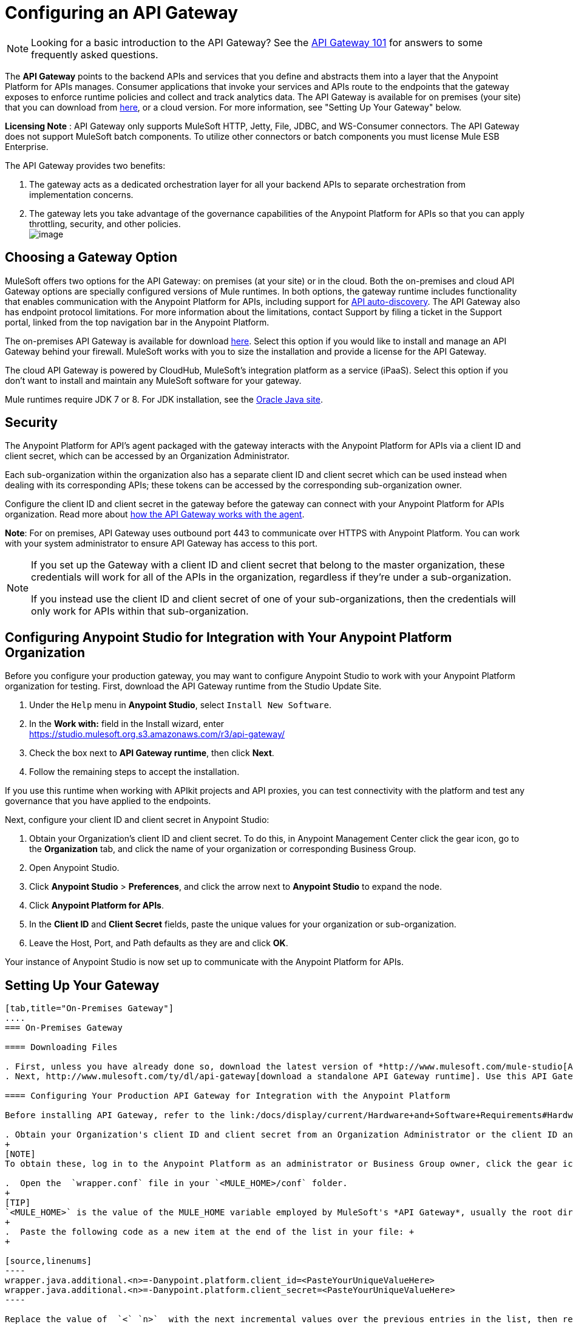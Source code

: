= Configuring an API Gateway
:keywords: api, cloudhub, gateway, auto-discovery

[NOTE]
Looking for a basic introduction to the API Gateway? See the link:/docs/display/current/API+Gateway+101[API Gateway 101] for answers to some frequently asked questions.

The *API Gateway* points to the backend APIs and services that you define and abstracts them into a layer that the Anypoint Platform for APIs manages. Consumer applications that invoke your services and APIs route to the endpoints that the gateway exposes to enforce runtime policies and collect and track analytics data. The API Gateway is available for on premises (your site) that you can download from http://www.mulesoft.com/ty/dl/api-gateway[here], or a cloud version. For more information, see "Setting Up Your Gateway" below.

*Licensing Note* : API Gateway only supports MuleSoft HTTP, Jetty, File, JDBC, and WS-Consumer connectors. The API Gateway does not support MuleSoft batch components. To utilize other connectors or batch components you must license Mule ESB Enterprise.  

The API Gateway provides two benefits:

. The gateway acts as a dedicated orchestration layer for all your backend APIs to separate orchestration from implementation concerns.
. The gateway lets you take advantage of the governance capabilities of the Anypoint Platform for APIs so that you can apply throttling, security, and other policies. +
 image:/docs/download/attachments/127533947/APIgateway.png?version=1&modificationDate=1432067241567[image]

== Choosing a Gateway Option

MuleSoft offers two options for the API Gateway: on premises (at your site) or in the cloud. Both the on-premises and cloud API Gateway options are specially configured versions of Mule runtimes. In both options, the gateway runtime includes functionality that enables communication with the Anypoint Platform for APIs, including support for link:/docs/display/current/API+Auto-Discovery[API auto-discovery]. The API Gateway also has endpoint protocol limitations. For more information about the limitations, contact Support by filing a ticket in the Support portal, linked from the top navigation bar in the Anypoint Platform.

The on-premises API Gateway is available for download http://www.mulesoft.com/ty/dl/api-gateway[here]. Select this option if you would like to install and manage an API Gateway behind your firewall. MuleSoft works with you to size the installation and provide a license for the API Gateway. 

The cloud API Gateway is powered by CloudHub, MuleSoft's integration platform as a service (iPaaS). Select this option if you don't want to install and maintain any MuleSoft software for your gateway.

Mule runtimes require JDK 7 or 8. For JDK installation, see the http://www.oracle.com/technetwork/java/javase/downloads/index.html[Oracle Java site].

== Security

The Anypoint Platform for API's agent packaged with the gateway interacts with the Anypoint Platform for APIs via a client ID and client secret, which can be accessed by an Organization Administrator.

Each sub-organization within the organization also has a separate client ID and client secret which can be used instead when dealing with its corresponding APIs; these tokens can be accessed by the corresponding sub-organization owner.

Configure the client ID and client secret in the gateway before the gateway can connect with your Anypoint Platform for APIs organization. Read more about link:/docs/display/current/Anypoint+Platform+for+APIs+System+Architecture[how the API Gateway works with the agent].

*Note*: For on premises, API Gateway uses outbound port 443 to communicate over HTTPS with Anypoint Platform. You can work with your system administrator to ensure API Gateway has access to this port.

[NOTE]
====
If you set up the Gateway with a client ID and client secret that belong to the master organization, these credentials will work for all of the APIs in the organization, regardless if they're under a sub-organization.

If you instead use the client ID and client secret of one of your sub-organizations, then the credentials will only work for APIs within that sub-organization.
====

== Configuring Anypoint Studio for Integration with Your Anypoint Platform Organization

Before you configure your production gateway, you may want to configure Anypoint Studio to work with your Anypoint Platform organization for testing. First, download the API Gateway runtime from the Studio Update Site.

. Under the `Help` menu in *Anypoint Studio*, select `Install New Software`. 
. In the **Work with:** field in the Install wizard, enter +
 https://studio.mulesoft.org.s3.amazonaws.com/r3/api-gateway/
.  Check the box next to *API Gateway runtime*, then click *Next*.
.  Follow the remaining steps to accept the installation. +

If you use this runtime when working with APIkit projects and API proxies, you can test connectivity with the platform and test any governance that you have applied to the endpoints. +

Next, configure your client ID and client secret in Anypoint Studio:

. Obtain your Organization's client ID and client secret. To do this, in Anypoint Management Center click the gear icon, go to the *Organization* tab, and click the name of your organization or corresponding Business Group.
. Open Anypoint Studio.
. Click *Anypoint Studio* > *Preferences*, and click the arrow next to *Anypoint Studio* to expand the node.
. Click *Anypoint Platform for APIs*.
.  In the *Client ID* and *Client Secret* fields, paste the unique values for your organization or sub-organization. +
. Leave the Host, Port, and Path defaults as they are and click *OK*.  

Your instance of Anypoint Studio is now set up to communicate with the Anypoint Platform for APIs.

== Setting Up Your Gateway

[tabs]
------
[tab,title="On-Premises Gateway"]
....
=== On-Premises Gateway

==== Downloading Files

. First, unless you have already done so, download the latest version of *http://www.mulesoft.com/mule-studio[Anypoint Studio]* . Anypoint Studio gives you access to link:/docs/display/current/Building+Your+API[APIkit], which you can use to build new APIs. You can also use it to modify or create proxy applications for your existing APIs.
. Next, http://www.mulesoft.com/ty/dl/api-gateway[download a standalone API Gateway runtime]. Use this API Gateway instance for your production deployments.

==== Configuring Your Production API Gateway for Integration with the Anypoint Platform

Before installing API Gateway, refer to the link:/docs/display/current/Hardware+and+Software+Requirements#HardwareandSoftwareRequirements-APIGateway[Hardware and Software Requirements] and work with mailto:support@mulesoft.com[MuleSoft support] if you need assistance.

. Obtain your Organization's client ID and client secret from an Organization Administrator or the client ID and client secret of your Business Group from the Business Group's owner.
+
[NOTE]
To obtain these, log in to the Anypoint Platform as an administrator or Business Group owner, click the gear icon at the top-right and then select the Organization tab.

.  Open the  `wrapper.conf` file in your `<MULE_HOME>/conf` folder.
+
[TIP]
`<MULE_HOME>` is the value of the MULE_HOME variable employed by MuleSoft's *API Gateway*, usually the root directory of the installation, such as `/opt/Mule/api-gateway-1.3.0/`.
+
.  Paste the following code as a new item at the end of the list in your file: +
+

[source,linenums]
----
wrapper.java.additional.<n>=-Danypoint.platform.client_id=<PasteYourUniqueValueHere>  
wrapper.java.additional.<n>=-Danypoint.platform.client_secret=<PasteYourUniqueValueHere>
----

Replace the value of  `<` `n>`  with the next incremental values over the previous entries in the list, then replace < `PasteYourUniqueValueHere>`  with the client ID and client secrets for your organization/Business Group.  

[NOTE]
====
If you prefer, you can pass the token via the command line when starting the gateway instead of adding it to your `wrapper.conf` file.

Start your gateway from the command line by running the following command:

**Mac/Linux/Unix**:

[source,linenums]
----
<MULE_HOME>/bin/gateway -M-Danypoint.platform.client_id=<PasteYourUniqueValueHere> -M-Danypoint.platform.client_secret=<PasteYourUniqueValueHere>
----

*Windows*:

[source,linenums]
----
<MULE_HOME>\bin\gateway.bat -M-Danypoint.platform.client_id=<PasteYourUniqueValueHere> -M-Danypoint.platform.client_secret=<PasteYourUniqueValueHere>
----

The above commands start your gateway in the terminal foreground. To run the gateway in the terminal background, include the `start` parameter as the first parameter to the `mule` command. In this case, to stop the gateway, run `gateway stop` or `gateway.bat stop`.
====

==== Obtaining and Installing Your Enterprise License

If you are using a trial Anypoint Platform for APIs account, you can follow all the steps above without installing a license for trial purposes. The trial download of the API Gateway includes a 30-day trial license. However, for production deployments of the gateway, you need a license for your API Gateway instances. Contact your account representative or file a support ticket to obtain your license file.

Follow these steps to replace your trial license file with an Enterprise license for production use.

. If you haven't already done so, contact MuleSoft to acquire an *Enterprise license* in the form of a `license.lic` file.
. If you are installing your license on multiple platforms, back up your new `license.lic` file in another location before proceeding.
. Open the terminal or command line on your system.
. For Mac/Unix/Linux, from the `<MULE_HOME>/bin `directory. Run the following command:    
+
`./gateway -installLicense <path>/license.lic` +
(Replace `<path>` with the full or relative path to your license file.)
+
For Windows, first copy the  `license.lic`  file into the  `<MULE_HOME>\bin` folder. Then  `cd` to that directory and run the following command: +
 +
 `gateway -installLicense license.lic`
. The gateway removes the temporary trial license and replaces it with the Enterprise license. In the `<MULE_HOME>/conf` directory, the gateway saves a new file called `muleLicenseKey.lic`
. The gateway starts running automatically after you install the license.
....
[tab,title="Cloud Gateway"]
....
=== Cloud Gateway

First, unless you have already done so, download the latest version of  *http://www.mulesoft.com/mule-studio[Anypoint Studio]* . Anypoint Studio gives you access to link:/docs/display/current/Building+Your+API[APIkit], which you can use to build new APIs. You can also use it to modify or create proxy applications for your existing APIs.

[WARNING]
If you want to automatically deploy to CloudHub, you must do it on the same Anypoint Platform account where you have your API Gateway, and your user must have the appropriate permissions both on CloudHub and on the API Platform.

. In your API Administration page, click *Configure Endpoint* under the API Status section
. Tick the box labeled *Configure proxy for CloudHub*. +
 +
image:/docs/download/attachments/127533947/conf+for+cloud.png?version=1&modificationDate=1432067241607[image] +
+

Notice that, when ticking the box, the *Port* field changes.
+
. Under *Advanced settings*, you can change the *API Gateway Version*if you wish. Otherwise, by default you will use the latest.
.. You can tick the box labeled *Deploy after saving*  to go straight to the deploy menu. Otherwise, click Save and deploy when you're ready. +
Notice that after configuring the proxy for CloudHub, a new link labeled *Deploy proxy* appears in the *API Status* section. Use it to open the deploy menu. +
 image:/docs/download/thumbnails/131039910/deploy+button.png?version=1&modificationDate=1434053143659[image]

.. In the deploy menu, submit an app name and choose an environment. The Gateway version is selected from what you configured on the Configure Endpoint section. +
 +
image:/docs/download/attachments/131039910/set+up+deployment.png?version=1&modificationDate=1434053143674[image]
+

[TIP]
A link will then be provided to the actual CloudHub application for further management, from there you can then change the worker type, the environment, set advanced settings, etc. Under the API Status section, a new link will appear labeled *Manage CloudHub proxy* that takes you there.

.. The status of the API deployment is indicated by the marker in the API Status section of the API version page. While the app is starting, you will see a spinner. Once it starts successfully, the light will turn green.
+

[TIP]
Notice there should now be a new link under the API Status labeled **Re-deploy proxy**, click it in case you make changes to the proxy configuration. You don't need to redeploy in case you add or apply policies, SLA tiers or permissions, as those changes will take effect automatically.

 Manual Deployment to CloudHub

==== Logging In to Your CloudHub Account

* https://cloudhub.io/login.html[Log in] to CloudHub. If you haven't already done so, create an account now.

==== Deploying Applications to CloudHub with Your Organization's Client ID and Client Secret

. Obtain your Organization's client ID and client secret from an Organization Administrator or the client ID and client secret of your sub-organization from the sub-organization's owner
+
[NOTE]
To obtain these, log in to the Anypoint Platform as an administrator or sub-organization owner, click the gear icon at the top-right and then select the Organization tab.

. When you deploy or update an already deployed application on CloudHub, include your client ID and client secret as environment variables. Open the *Advanced* section and define two Environment Variables with your Anypoint Platform client ID and client secret, which you can obtain from an Organization Administrator. (For help with the location of the Advanced section, see link:/docs/display/current/Deploying+a+CloudHub+Application[Deploying a CloudHub Application].) In the *Name* field, enter `anypoint.platform.client_id`, and in the *Value* field, enter your organization's unique `client_id`. Then, define a second environment variable by clicking the plus icon for a new line. In this line's *Name* field, enter `anypoint.platform.client_secret`, and in the *Value* field, enter your organization's unique client secret.
. Make sure that when deploying your application, you pick the runtime *Gateway 1.3* (or a higher version of the Gateway runtime) in the the *Mule Version* field.
. Once your application successfully deploys, any endpoints within your application are tracked by the Anypoint Platform for APIs agent in CloudHub.

[WARNING]
====
*Summary* +

For all endpoints that you register in Anypoint Platform for APIs that point to proxies running on CloudHub, specify your host and port names according to the CloudHub standards. For the HTTP or HTTPS connector, specify the host as *localhost* and the port `${http.port}` in your application. Need more detail? See the link:/docs/display/current/Developing+a+CloudHub+Application[directions]. In Anypoint Platform for APIs, replace `localhost` and `${http.port}` with the domain that you select for deployment.

Thus, you must configure information both in Anypoint Platform for APIs and in the underlying applications in the API Gateway for the agent to track your application in CloudHub.

* In the Anypoint Platform for APIs, use the same domain to which you deployed the application on CloudHub, with any additional paths.
* In your proxy applications that you deploy to CloudHub, set your host to `0.0.0.0` and your port to `${http.port}`.
====

[WARNING]
If you plan to expose your API through SSL, then there are a couple of link:/docs/display/current/Building+an+HTTPS+Service[additional steps] you need to take.
....
------

== Using the API Gateway

You can use the API Gateway to proxy your existing services with HTTP/HTTPS or Web Service Consumer connectors to the Anypoint Platform for APIs, wherever they are implemented. You can also include selected additional connectors, as specified in your subscription plan. Please contact your account representative for details about allowed connectors. If you need to proxy other kinds of endpoints, such as JMS, WebSphere MQ, Anypoint Connectors, or any other endpoint protocols, please talk to mailto:sales@mulesoft.com[your sales representative] about upgrading your installation to a full Mule ESB or CloudHub account, so that you can take advantage of the full suite of endpoints and message processing capabilities of the Anypoint Platform.

Because the API Gateway acts as an orchestration layer for services and APIs implemented elsewhere, it's technology-agnostic. You can proxy non-Mule services or APIs of any kind, as long as they expose HTTP/HTTPS, or endpoints for a Web Service Consumer. You can also proxy APIs that you design and build with API Designer and APIkit to the API Gateway to separate the orchestration from the implementation of those APIs.

Refer to the link:/docs/display/current/Mule+User+Guide[Mule User Guide] or the link:/docs/display/current/CloudHub[CloudHub Documentation] for reference information about using your API Gateway, keeping in mind the previously described usage restrictions.

== See Also

* Once you have your API Gateway set up, learn how to link:/docs/display/current/Proxying+Your+API[create proxy applications] for your APIs and link:/docs/display/current/Deploying+Your+API+or+Proxy[deploy them to your API Gateway].
* Need to configure an on-premises proxy? See link:/docs/display/current/Configuring+Proxy+Access+to+the+Anypoint+Platform+for+APIs[Configuring Proxy Access to the Anypoint Platform for APIs].
